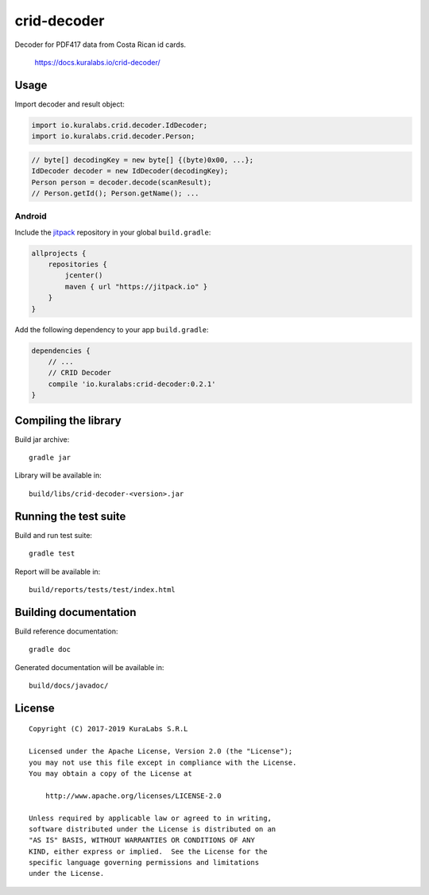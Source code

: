 ============
crid-decoder
============

.. image:: https://build.kuralabs.io/buildStatus/icon?job=GitHub/crid-decoder/master
   :target: https://build.kuralabs.io/job/GitHub/job/crid-decoder/job/master/
   :alt: Build status

Decoder for PDF417 data from Costa Rican id cards.

    https://docs.kuralabs.io/crid-decoder/

Usage
=====

Import decoder and result object:

.. code-block:: java

   import io.kuralabs.crid.decoder.IdDecoder;
   import io.kuralabs.crid.decoder.Person;

.. code-block:: java

   // byte[] decodingKey = new byte[] {(byte)0x00, ...};
   IdDecoder decoder = new IdDecoder(decodingKey);
   Person person = decoder.decode(scanResult);
   // Person.getId(); Person.getName(); ...

Android
-------

Include the jitpack_ repository in your global ``build.gradle``:

.. _jitpack: https://jitpack.io

.. code-block:: groovy

   allprojects {
       repositories {
           jcenter()
           maven { url "https://jitpack.io" }
       }
   }

Add the following dependency to your app ``build.gradle``:

.. code-block:: groovy

   dependencies {
       // ...
       // CRID Decoder
       compile 'io.kuralabs:crid-decoder:0.2.1'
   }


Compiling the library
=====================

Build jar archive::

   gradle jar

Library will be available in::

   build/libs/crid-decoder-<version>.jar


Running the test suite
======================

Build and run test suite::

   gradle test

Report will be available in::

   build/reports/tests/test/index.html


Building documentation
======================

Build reference documentation::

   gradle doc

Generated documentation will be available in::

   build/docs/javadoc/


License
=======

::

   Copyright (C) 2017-2019 KuraLabs S.R.L

   Licensed under the Apache License, Version 2.0 (the "License");
   you may not use this file except in compliance with the License.
   You may obtain a copy of the License at

       http://www.apache.org/licenses/LICENSE-2.0

   Unless required by applicable law or agreed to in writing,
   software distributed under the License is distributed on an
   "AS IS" BASIS, WITHOUT WARRANTIES OR CONDITIONS OF ANY
   KIND, either express or implied.  See the License for the
   specific language governing permissions and limitations
   under the License.
